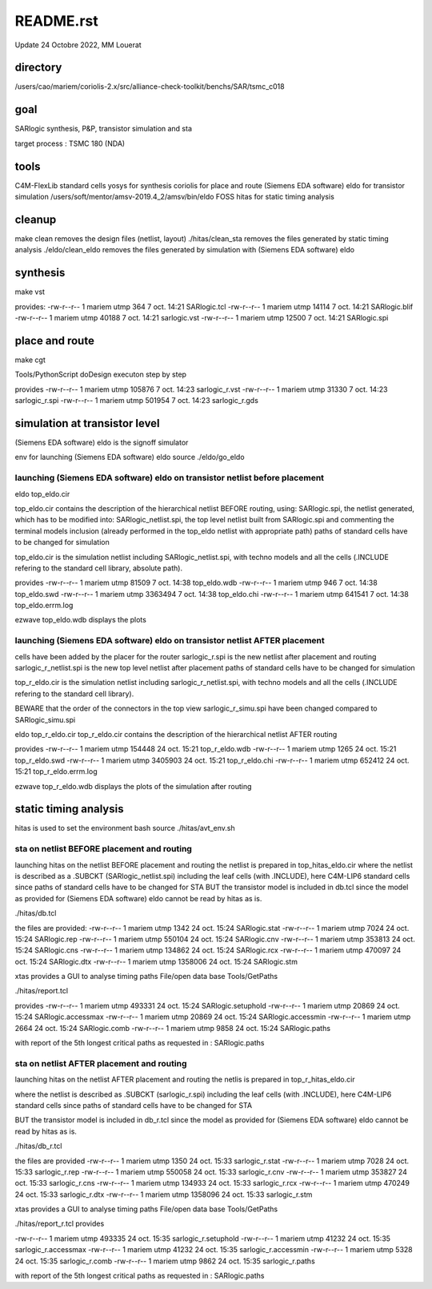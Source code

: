 README.rst
============

Update 24 Octobre 2022, MM Louerat

directory
---------
/users/cao/mariem/coriolis-2.x/src/alliance-check-toolkit/benchs/SAR/tsmc_c018

goal
----------
SARlogic synthesis, P&P, transistor simulation and sta

target process : TSMC 180 (NDA)

tools
-----
C4M-FlexLib standard cells
yosys for synthesis
coriolis for place and route
(Siemens EDA software) eldo for transistor simulation
/users/soft/mentor/amsv-2019.4_2/amsv/bin/eldo
FOSS hitas for static timing analysis

cleanup
---------
make clean removes the design files (netlist, layout)
./hitas/clean_sta removes the files generated by static timing analysis
./eldo/clean_eldo removes the files generated by simulation with (Siemens EDA software) eldo

synthesis
----------
make vst

provides:
-rw-r--r-- 1 mariem utmp   364  7 oct.  14:21 SARlogic.tcl
-rw-r--r-- 1 mariem utmp 14114  7 oct.  14:21 SARlogic.blif
-rw-r--r-- 1 mariem utmp 40188  7 oct.  14:21 sarlogic.vst
-rw-r--r-- 1 mariem utmp 12500  7 oct.  14:21 SARlogic.spi


place and route
-------------------
make cgt

Tools/PythonScript
doDesign
executon step by step

provides
-rw-r--r-- 1 mariem utmp 105876  7 oct.  14:23 sarlogic_r.vst
-rw-r--r-- 1 mariem utmp  31330  7 oct.  14:23 sarlogic_r.spi
-rw-r--r-- 1 mariem utmp 501954  7 oct.  14:23 sarlogic_r.gds

simulation at transistor level
-------------------------------
(Siemens EDA software) eldo is the signoff simulator

env for launching (Siemens EDA software) eldo
source ./eldo/go_eldo

launching (Siemens EDA software) eldo on transistor netlist before placement
*******************************************************************************
eldo top_eldo.cir

top_eldo.cir contains the description of the hierarchical netlist BEFORE routing, 
using:
SARlogic.spi, the netlist generated, which has to be modified into:
SARlogic_netlist.spi, 
the top level netlist built from SARlogic.spi and 
commenting the terminal models inclusion (already performed in the top_eldo netlist with appropriate path)
paths of standard cells have to be changed for simulation


top_eldo.cir is the simulation netlist including SARlogic_netlist.spi, with techno models and 
all the cells (.INCLUDE refering to the standard cell library, absolute path). 


provides
-rw-r--r-- 1 mariem utmp   81509  7 oct.  14:38 top_eldo.wdb
-rw-r--r-- 1 mariem utmp     946  7 oct.  14:38 top_eldo.swd
-rw-r--r-- 1 mariem utmp 3363494  7 oct.  14:38 top_eldo.chi
-rw-r--r-- 1 mariem utmp  641541  7 oct.  14:38 top_eldo.errm.log

ezwave top_eldo.wdb
displays the plots

launching (Siemens EDA software) eldo on transistor netlist AFTER placement
****************************************************************************
cells have been added by the placer for the router
sarlogic_r.spi is the new netlist after placement and routing
sarlogic_r_netlist.spi is the new top level netlist after placement
paths of standard cells have to be changed for simulation

top_r_eldo.cir is the simulation netlist including sarlogic_r_netlist.spi, 
with techno models and 
all the cells (.INCLUDE refering to the standard cell library). 

BEWARE that the order of the connectors in the top view sarlogic_r_simu.spi have been changed compared to SARlogic_simu.spi

eldo top_r_eldo.cir
top_r_eldo.cir contains the description of the hierarchical netlist AFTER routing

provides
-rw-r--r-- 1 mariem utmp  154448 24 oct.  15:21 top_r_eldo.wdb
-rw-r--r-- 1 mariem utmp    1265 24 oct.  15:21 top_r_eldo.swd
-rw-r--r-- 1 mariem utmp 3405903 24 oct.  15:21 top_r_eldo.chi
-rw-r--r-- 1 mariem utmp  652412 24 oct.  15:21 top_r_eldo.errm.log

ezwave top_r_eldo.wdb
displays the plots of the simulation after routing

static timing analysis
-------------------------
hitas is used
to set the environment
bash
source ./hitas/avt_env.sh

sta on netlist BEFORE placement and routing
*********************************************
launching hitas on the netlist BEFORE placement and routing
the netlist is prepared in
top_hitas_eldo.cir
where the netlist is described as a .SUBCKT (SARlogic_netlist.spi) 
including the leaf cells (with .INCLUDE), here C4M-LIP6 standard cells
since paths of standard cells have to be changed for STA
BUT the transistor model is included in db.tcl
since the model as provided for (Siemens EDA software) eldo cannot be read by hitas as is.

./hitas/db.tcl

the files are provided:
-rw-r--r-- 1 mariem utmp    1342 24 oct.  15:24 SARlogic.stat
-rw-r--r-- 1 mariem utmp    7024 24 oct.  15:24 SARlogic.rep
-rw-r--r-- 1 mariem utmp  550104 24 oct.  15:24 SARlogic.cnv
-rw-r--r-- 1 mariem utmp  353813 24 oct.  15:24 SARlogic.cns
-rw-r--r-- 1 mariem utmp  134862 24 oct.  15:24 SARlogic.rcx
-rw-r--r-- 1 mariem utmp  470097 24 oct.  15:24 SARlogic.dtx
-rw-r--r-- 1 mariem utmp 1358006 24 oct.  15:24 SARlogic.stm

xtas provides a GUI to analyse timing paths
File/open data base
Tools/GetPaths

./hitas/report.tcl

provides
-rw-r--r-- 1 mariem utmp  493331 24 oct.  15:24 SARlogic.setuphold
-rw-r--r-- 1 mariem utmp   20869 24 oct.  15:24 SARlogic.accessmax
-rw-r--r-- 1 mariem utmp   20869 24 oct.  15:24 SARlogic.accessmin
-rw-r--r-- 1 mariem utmp    2664 24 oct.  15:24 SARlogic.comb
-rw-r--r-- 1 mariem utmp    9858 24 oct.  15:24 SARlogic.paths

with report of the 5th longest critical paths as requested in :
SARlogic.paths



sta on netlist AFTER placement and routing
*********************************************
launching hitas on the netlist AFTER placement and routing
the netlis is prepared in
top_r_hitas_eldo.cir

where the netlist is described as .SUBCKT (sarlogic_r.spi) 
including the leaf cells (with .INCLUDE), here C4M-LIP6 standard cells
since paths of standard cells have to be changed for STA

BUT the transistor model is included in db_r.tcl
since the model as provided for (Siemens EDA software) eldo cannot be read by hitas as is.

./hitas/db_r.tcl

the files are provided
-rw-r--r-- 1 mariem utmp    1350 24 oct.  15:33 sarlogic_r.stat
-rw-r--r-- 1 mariem utmp    7028 24 oct.  15:33 sarlogic_r.rep
-rw-r--r-- 1 mariem utmp  550058 24 oct.  15:33 sarlogic_r.cnv
-rw-r--r-- 1 mariem utmp  353827 24 oct.  15:33 sarlogic_r.cns
-rw-r--r-- 1 mariem utmp  134933 24 oct.  15:33 sarlogic_r.rcx
-rw-r--r-- 1 mariem utmp  470249 24 oct.  15:33 sarlogic_r.dtx
-rw-r--r-- 1 mariem utmp 1358096 24 oct.  15:33 sarlogic_r.stm

xtas provides a GUI to analyse timing paths
File/open data base
Tools/GetPaths

./hitas/report_r.tcl provides

-rw-r--r-- 1 mariem utmp  493335 24 oct.  15:35 sarlogic_r.setuphold
-rw-r--r-- 1 mariem utmp   41232 24 oct.  15:35 sarlogic_r.accessmax
-rw-r--r-- 1 mariem utmp   41232 24 oct.  15:35 sarlogic_r.accessmin
-rw-r--r-- 1 mariem utmp    5328 24 oct.  15:35 sarlogic_r.comb
-rw-r--r-- 1 mariem utmp    9862 24 oct.  15:35 sarlogic_r.paths

with report of the 5th longest critical paths as requested in :
SARlogic.paths

